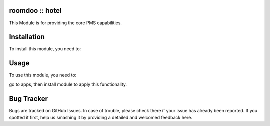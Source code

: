 roomdoo :: hotel
----------------
This Module is for providing the core PMS capabilities.

Installation
------------

To install this module, you need to:


Usage
-----

To use this module, you need to:

go to apps, then install module to apply this functionality.

Bug Tracker
-----------

Bugs are tracked on GitHub Issues. In case of trouble, please check there if your issue has already been reported. If you spotted it first, help us smashing it by providing a detailed and welcomed feedback here.